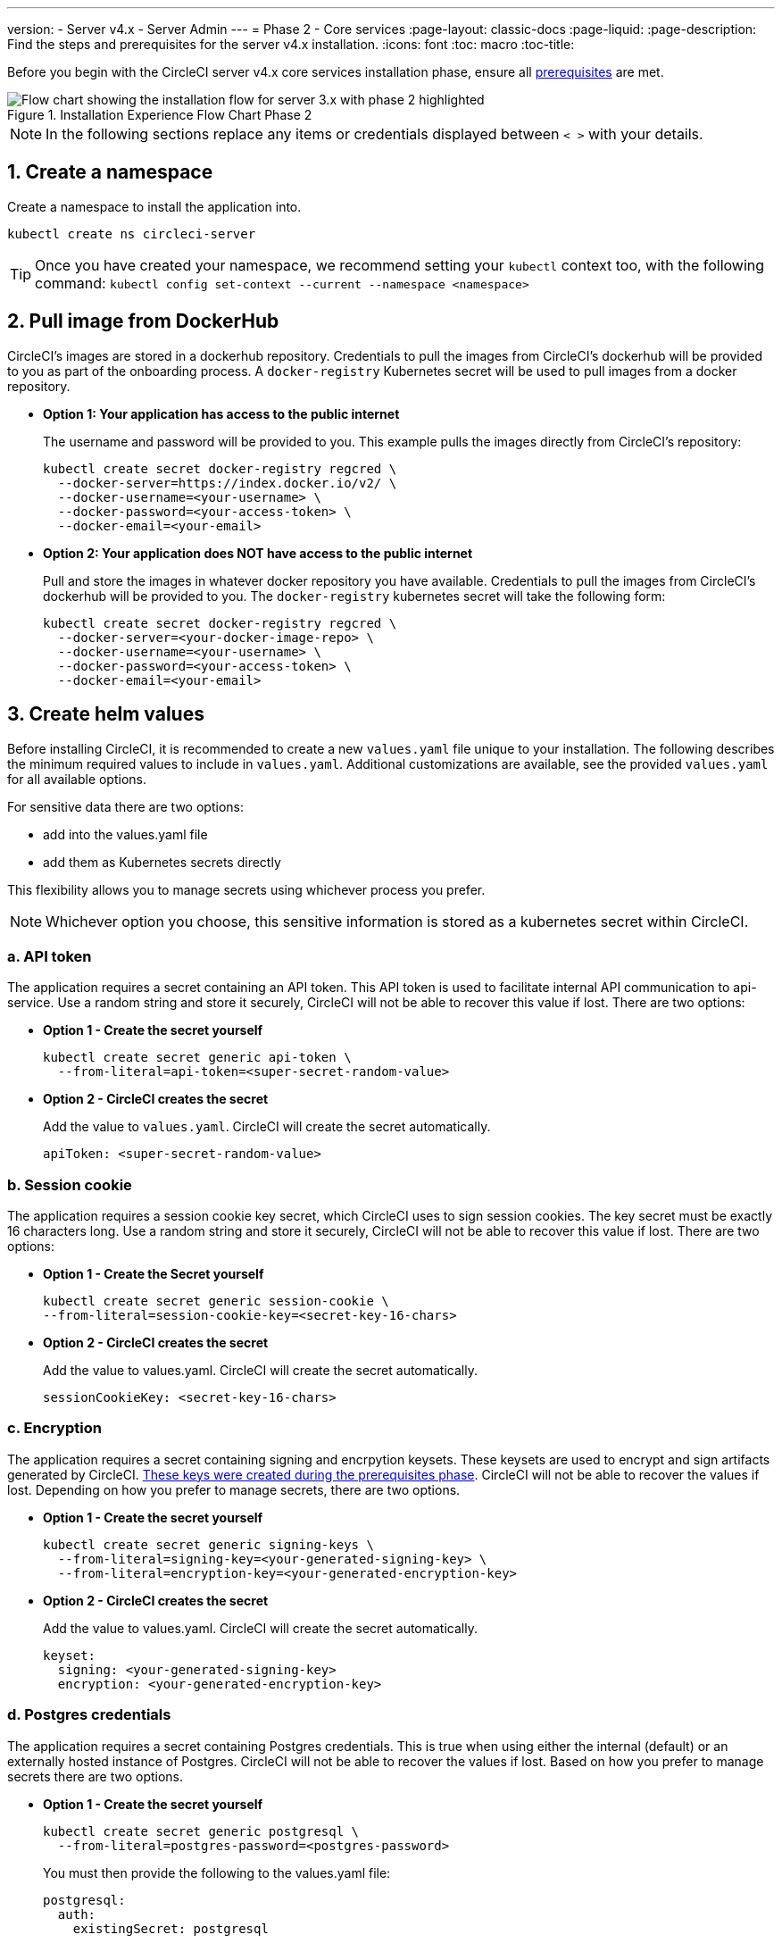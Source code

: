 ---
version:
- Server v4.x
- Server Admin
---
= Phase 2 - Core services
:page-layout: classic-docs
:page-liquid:
:page-description: Find the steps and prerequisites for the server v4.x installation.
:icons: font
:toc: macro
:toc-title:

// This doc uses ifdef and ifndef directives to display or hide content specific to Google Cloud Storage (env-gcp) and AWS (env-aws). Currently, this affects only the generated PDFs. To ensure compatability with the Jekyll version, the directives test for logical opposites. For example, if the attribute is NOT env-aws, display this content. For more information, see https://docs.asciidoctor.org/asciidoc/latest/directives/ifdef-ifndef/.

Before you begin with the CircleCI server v4.x core services installation phase, ensure all <<phase-1-prerequisites#,prerequisites>> are met.

.Installation Experience Flow Chart Phase 2
image::server-install-flow-chart-phase2.png[Flow chart showing the installation flow for server 3.x with phase 2 highlighted]

NOTE: In the following sections replace any items or credentials displayed between `< >` with your details.

toc::[]

[#create-a-namespace]
== 1. Create a namespace
Create a namespace to install the application into.

[source,shell]
----
kubectl create ns circleci-server
----

TIP: Once you have created your namespace, we recommend setting your `kubectl` context too, with the following command: `kubectl config set-context --current --namespace <namespace>`

[#pull-image-from-dockerhub]
== 2. Pull image from DockerHub

CircleCI's images are stored in a dockerhub repository. Credentials to pull the images from CircleCI's dockerhub will be provided to you as part of the onboarding process. A `docker-registry` Kubernetes secret will be used to pull images from a docker repository.

* **Option 1: Your application has access to the public internet**
+
The username and password will be provided to you. This example pulls the images directly from CircleCI's repository:
+
[source,shell]
----
kubectl create secret docker-registry regcred \
  --docker-server=https://index.docker.io/v2/ \
  --docker-username=<your-username> \
  --docker-password=<your-access-token> \
  --docker-email=<your-email>
----

* **Option 2: Your application does NOT have access to the public internet**
+
Pull and store the images in whatever docker repository you have available. Credentials to pull the images from CircleCI's dockerhub will be provided to you. The `docker-registry` kubernetes secret will take the following form:
+
[source,shell]
----
kubectl create secret docker-registry regcred \
  --docker-server=<your-docker-image-repo> \
  --docker-username=<your-username> \
  --docker-password=<your-access-token> \
  --docker-email=<your-email>
----

[#create-helm-values]
== 3. Create helm values

Before installing CircleCI, it is recommended to create a new `values.yaml` file unique to your installation. The following describes the minimum required values to include in `values.yaml`. Additional customizations are available, see the provided `values.yaml` for all available options.

For sensitive data there are two options:

* add into the values.yaml file
* add them as Kubernetes secrets directly

This flexibility allows you to manage secrets using whichever process you prefer.

NOTE: Whichever option you choose, this sensitive information is stored as a kubernetes secret within CircleCI.

[#api-token]
=== a. API token

The application requires a secret containing an API token. This API token is used to facilitate internal API communication to api-service. Use a random string and store it securely, CircleCI will not be able to recover this value if lost. There are two options:

* *Option 1 - Create the secret yourself*
+
[source,shell]
----
kubectl create secret generic api-token \
  --from-literal=api-token=<super-secret-random-value>
----

* *Option 2 - CircleCI creates the secret*
+
Add the value to `values.yaml`. CircleCI will create the secret automatically.
+
[source,yaml]
----
apiToken: <super-secret-random-value>
----

[#session-cookie]
=== b. Session cookie

The application requires a session cookie key secret, which CircleCI uses to sign session cookies. The key secret must be exactly 16 characters long. Use a random string and store it securely, CircleCI will not be able to recover this value if lost. There are two options:

* *Option 1 - Create the Secret yourself*
+
[source,shell]
----
kubectl create secret generic session-cookie \
--from-literal=session-cookie-key=<secret-key-16-chars>
----

* *Option 2 - CircleCI creates the secret*
+
Add the value to values.yaml.  CircleCI will create the secret automatically.
+
[source,yaml]
----
sessionCookieKey: <secret-key-16-chars>
----

[#encryption]
=== c. Encryption

The application requires a secret containing signing and encrpytion keysets. These keysets are used to encrypt and sign artifacts generated by CircleCI. <<phase-1-prerequisites#encryption-signing-keys,These keys were created during the prerequisites phase>>. CircleCI will not be able to recover the values if lost. Depending on how you prefer to manage secrets, there are two options.

* *Option 1 - Create the secret yourself*
+
[source,shell]
----
kubectl create secret generic signing-keys \
  --from-literal=signing-key=<your-generated-signing-key> \
  --from-literal=encryption-key=<your-generated-encryption-key>
----

* *Option 2 - CircleCI creates the secret*
+
Add the value to values.yaml.  CircleCI will create the secret automatically.
+
[source,yaml]
----
keyset:
  signing: <your-generated-signing-key>
  encryption: <your-generated-encryption-key>
----

=== d. Postgres credentials

The application requires a secret containing Postgres credentials.  This is true when using either the internal (default) or an externally hosted instance of Postgres. CircleCI will not be able to recover the values if lost. Based on how you prefer to manage secrets there are two options.

* *Option 1 - Create the secret yourself*
+
[source,shell]
----
kubectl create secret generic postgresql \
  --from-literal=postgres-password=<postgres-password>
----
+
You must then provide the following to the values.yaml file:
+
[source,yaml]
----
postgresql:
  auth:
    existingSecret: postgresql
----

* *Option 2 - CircleCI creates the secret*
+
Add the credentials to values.yaml, and CircleCI will create the secret automatically.
+
[source,yaml]
----
postgresql:
  auth:
    postgresPassword: <postgres-password>
----

=== e. MongoDB credentials

The application requires a secret containing MongoDB credentials. This is true when using either the internal (default) or an externally hosted instance of MongoDB. CircleCI will not be able to recover the values if lost. Based on how you prefer to manage secrets there are two options.

* *Option 1 - Create the secret yourself*
+
[source,shell]
----
kubectl create secret generic mongodb-credentials \
  --from-literal=mongodb-root-password=<root-password> \
  --from-literal=mongodb-password=<user-password>
----
+
You must then provide the following to the values.yaml file:
+
[source,yaml]
----
mongodb:
  auth:
    username: root
    existingSecret: mongodb-credentials
----

* *Option 2 - CircleCI creates the secret*
+
Add the credentials to values.yaml, and CircleCI will create the secret automatically.
+
[source,yaml]
----
mongodb:
  auth:
    username: root
    rootPassword: <root-password>
    password: <user-password>
----

=== f. RabbitMQ Configurations & Auth Secrets

The RabbitMQ installation requires two random alphanumeric strings. CircleCI will not be able to recover the values if lost. Based on how you prefer to manage secrets there are two options.

* *Option 1 - Create the Secret yourself*
+
[source,shell]
----
kubectl create secret generic rabbitmq-key \
--from-literal=rabbitmq-password=<secret-alphanumeric-password> \
--from-literal=rabbitmq-erlang-cookie=<secret-alphanumeric-key>
----
+
You must then provide the following to the values.yaml file:
+
[source,yaml]
----
rabbitmq:
  auth:
    existingPasswordSecret: rabbitmq-key
    existingErlangSecret: rabbitmq-key
----

* *Option 2 - CircleCI Creates the secret*
+
Add the value to values.yaml, and CircleCI will create the secret automatically.
+
[source,yaml]
----
rabbitmq:
  auth:
    password: <secret-alphanumeric-password>
    erlangCookie: <secret-alphanumeric-key>
----

=== g. Pusher Secret
The application requires a secret for Pusher. CircleCI will not be able to recover the values if lost. Based on how you prefer to manage secrets there are 2 options.

* *Option 1 - Create the Secret yourself*
+
[source,shell]
----
kubectl create secret generic pusher \
--from-literal=secret=<pusher-secret>
----

* *Option 2 - CircleCI Creates the secret*
+
Add the value to values.yaml, and CircleCI will create the secret automatically.
+
[source,yaml]
----
pusher:
  secret: <pusher-secret>
----

[#global]
=== h. Global
All values in this section are children of global.

[#circleci-domain-name]
==== CircleCI domain name (required)
Enter the domain name you specified when creating your <<phase-1-prerequisites#frontend-tls-certificates,Frontend TLS key and certificate>>.

[source,yaml]
----
global:
  ...
  domainName: <domain-name-for-circleci>
----

[#license]
==== License
A license has been provided by CircleCI, add it to values.yaml

[source,yaml]
----
global:
  ...
  license: <license>
----

[#tls]
=== i. TLS
For TLS, you have 4 options:

* Do nothing.  https://letsencrypt.org/[Let's Encrypt] will automatically request and manage certificates for you.  This is a good option for trials but not recommended for production use.

* You can supply a private key and certificate
+
You may have created this during the prerequisite steps.  They will need to be base64 encoded. You can retrieve and encode the values with the following commands:
+
[source,bash]
----
cat /etc/letsencrypt/live/<CIRCLECI_SERVER_DOMAIN>/privkey.pem | base64
cat /etc/letsencrypt/live/<CIRCLECI_SERVER_DOMAIN>/fullchain.pem | base64
----
+
Add them to values.yaml:
+
[source,yaml]
----
tls:
  certificate: <full-chain>
  privateKey: <private-key>
----

* Have https://docs.aws.amazon.com/acm/latest/userguide/acm-overview.html[AWS Certificate Manager (ACM)] automatically request and manage certificates for you.  Follow the https://docs.aws.amazon.com/acm/latest/userguide/gs-acm-request-public.html[ACM documentation] for instructions on how to generate ACM certificates.
+
Enable `aws_acm` and add the `service.beta.kubernetes.io/aws-load-balancer-ssl-cert` annotation to point at the ACM ARN
+
[source,yaml]
----
nginx:
  annotations:
    service.beta.kubernetes.io/aws-load-balancer-ssl-cert: <acm-arn>
  aws_acm:
    enabled: false
----
+
[WARNING]
====
If you have already deployed CircleCI server, enabling ACM is a destructive change to the loadbalancer. The service will have to be regenerated to allow the use of your ACM certificates and so the associated loadbalancer will also be regenerated.
You will need to update your DNS records to the new loadbalancer once you have redeployed CircleCI server.
====

* Disable TLS termination within CircleCI. The system will still need to be accessed over HTTPS, so TLS termination will be required somewhere upstream of CircleCI. Implement this by following step 1 (do nothing) and forward to CircleCI on port 80 after terminating TLS.

[#github-integration]
== 4. GitHub integration
To configure GitHub with CircleCI, there are two options for providing credentials to the deployment. Steps for both GitHub and GitHub Enterprise (GHE) are given in the next two sections.

[#github]
=== GitHub
These instructions are for the non-enterprise version of GitHub. Use the <<phase-1-prerequisites#create-a-new-github-oauth-app,client ID and secret you created with your Github OAuth application in the prerequisites phase>>.

* *Option 1 - Create the secret yourself*
+
[source,shell]
----
kubectl create secret generic github-secret \
  --from-literal=clientId=<client-id> \
  --from-literal=clientSecret=<client-secret>
----

* *Option 2 - CircleCI creates the secret*
+
Add the client ID and secret to
the `values.yaml` file. CircleCI will create the secret automatically.
+
[source,yaml]
----
github:
  clientId: <client-id>
  clientSecret: <client-secret>
----

[#github-enterprise]
=== GitHub Enterprise

The instructions for GitHub Enterprise are similar, with a few extra steps to enable Enterprise and create the required default token.

In the case of GitHub Enterprise <<phase-1-prerequisites#create-a-new-github-oauth-app,add the `defaultToken` created in the prerequisite phase>> to the `GitHub` section.  The hostname should not include the protocol, ex: `github.exampleorg.com`.

* *Option 1 - Create the secret yourself*
+
[source,shell]
----
kubectl create secret generic github-secret \
  --from-literal=clientId=<client-id> \
  --from-literal=clientSecret=<client-secret> \
  --from-literal=defaultToken=<default-token>
----
+
You must then provide the following to the values.yaml file:
+
[source,yaml]
----
github:
  enterprise: true
  hostname: <github-enterprise-hostname>
----

* *Option 2 - CircleCI creates the secret*
+
Add `clientID`, `clientSecret` and `defaultToken` to
the `values.yaml` file. You must also set `enterprise` to `true`, and provide the `hostname` for your enterprise GitHub. CircleCI will create the secret automatically.
+
[source,yaml]
----
github:
  ...
  clientId: <client-id>
  clientSecret: <client-secret>
  enterprise: true
  hostname: <github-enterprise-hostname>
  defaultToken: <token>
----


[#object-storage]
== 5. Object storage

Regardless of your storage provider, a bucket name will need to be included. <<phase-1-prerequisites#object-storage-and-permissions,You created this during the prerequisites phase>>.

[source,yaml]
----
object_storage:
  bucketName: <bucket-name>
----

// Don't include this section in the GCP PDF.
ifndef::env-gcp[]

[#s3-compatible]
==== S3 compatible
Add an `s3` section as a child of `object_storage`. The `endpoint` in the case of AWS S3 is the https://docs.aws.amazon.com/general/latest/gr/rande.html[regional endpoint], it is of the form `https://s3.<region>.amazonaws.com`. Otherwise it is the API endpoint fo your object storage server.

[source,yaml]
----
object_storage:
  ...
  s3:
    enabled: true
    endpoint: <storage-server-or-s3-endpoint>
----

Under `object_storage.s3`, add either the `accessKey` and `secretKey` or `irsaRole`.  They were created during the prerequisites steps.

* *Option 1 - IAM access keys*
+
Add the following to the `object_storage.s3` section:
+
[source,yaml]
----
object_storage:
  ...
  s3:
    ...
    accessKey: <access-key>
    secretKey: <secret-key>
----

* *Option 2 - IRSA*
+
Add the following to the `object_storage.s3` section:
+
[source,yaml]
----
object_storage:
  ...
  s3:
    ...
    region: <role-region>
    irsaRole: <irsa-arn>
----

// Stop hiding from GCP PDF:
endif::env-gcp[]

// Don't include this section in the AWS PDF:
ifndef::env-aws[]

[#google-cloud-storage]
=== Google Cloud Storage

Under `object_storage` add the following.

[source,yaml]
----
gcs:
    enabled: true
----

Under `object_storage.gcs` add either `service_account` or `workloadIdentity`. They were created during the prerequisites steps.

* *Option 1 - Service Account*
+
Add a JSON format key of the Service Account to use for bucket access.  Add the following to the `object_storage.gcs` section:
+
[source,yaml]
----
service_account: <service-account>
----

* *Option 2 - Google Workload Identity*
+
Add the Service Account Email of the workload identity.  Add the following to the `object_storage.gcs` section:
+
[source,yaml]
----
workloadIdentity: <workload-identity-service-account-email>
----

// Stop hiding from AWS PDF
endif::env-aws[]

== Example Manifests
The following are example manifests that contain the basic required parameters necessary to spin up the circleci-server helm installation.

=== AWS
The below is an example manifest of the necessary parameters for an installation of circleci-server in an AWS environment. Note that this installation uses IAM roles for service accounts (IRSA), which is recommended. Fields with base64 encoding are marked as such.

```yaml
global:
  domainName: "<full-domain-name-of-your-install>"
  license: '<license>'

apiToken: "<circleci-api-token>"
sessionCookieKey: "<session-cookie-key>"

keyset:
  signing: '<generated-signing-key>'
  encryption: '<generated-encryption-key>'

nomad:
  server:
    gossip:
      encryption:
        key: "<nomad-gossip-encryption-key>"
    rpc:
      mTLS:
        enabled: true
        CACertificate: "<nomad-mtls-base64-ca>"
        certificate: "<nomad-mtls-base64-cert>"
        privateKey: "<nomad-mtls-base64-key>"

object_storage:
  bucketName: '<s3-bucket-name>'
  s3:
    enabled: true
    endpoint: "<aws-region-url>" # ex: https://s3.us-east-1.amazonaws.com
    region: "<aws-region>"
    irsaRole: "<arn-of-irsa-role>"

github:
  clientId: "<generated-github-client-id>"
  clientSecret: "<generated-github-client-secret>"

vm_service:
  providers:
    ec2:
      enabled: true
      region: "<aws-region>"
      subnets:
      - "<subnet-id>"
      securityGroupId: "<security-group-id>"
      irsaRole: "<arn-of-irsa-role>"

mongodb:
  auth:
    rootPassword: "<mongodb-root-password>"
    password: "<mongodb-password>"

postgresql:
  auth:
    postgresPassword: "<postgres-password>"

pusher:
  secret: "<pusher-secret>"

rabbitmq:
  auth:
    password: "<rabbitmq-password>"
    erlangCookie: "<rabbitmq-erlang-cookie>"

```

=== GCP
The below is an example manifest of the necessary parameters for an installation of circleci-server in a GCP environment. Note that this installation uses Workload Identity, which is recommended. Fields with base64 encoding are marked as such.

```yaml
global:
  domainName: "<full-domain-name-of-your-install>"
  license: '<license-for-circleci-server>'

apiToken: "<circleci-api-token>"
sessionCookieKey: "<session-cookie-key>"
keyset:
  signing: '<generated-signing-key>'
  encryption: '<generated-encryption-key>'

github:
  clientId: "<generated-github-client-id>"
  clientSecret: "<generated-github-client-secret>"
object_storage:
  bucketName: "<gcs-bucket-name>"
  gcs:
    enabled: true
    workloadIdentity: "<service-account-email-with-gcs-access>"

mongodb:
  auth:
    rootPassword: "<mongodb-root-password>"
    password: "<mongodb-password>"
vm_service:
  providers:
    gcp:
      enabled: true
      project_id: <gcp-project-id>
      network_tags:
      - <network-tag>
      zone: <gcp-zone>
      network: "<gcp-network>"
      subnetwork: "" # leave blank for auto-subnetting
      workloadIdentity: "<service-account-email-with-compute-access>"

pusher:
  secret: "<pusher-secret>"
postgresql:
  auth:
    postgresPassword: "<postgres-password>"
rabbitmq:
  auth:
    password: "<rabbitmq-password>"
    erlangCookie: "<rabbitmq-erlang-cookie>"
nomad:
  server:
    gossip:
      encryption:
        key: "<nomad-gossip-encryption-key>"
    rpc:
      mTLS:
        enabled: true
        CACertificate: "<nomad-mtls-base64-ca>"
        certificate: "<nomad-mtls-base64-cert>"
        privateKey: "<nomad-mtls-base64-key>"
```

[#save-and-deploy]
== 6. Deploy

Once you have completed the fields detailed above, you can deploy CircleCI's core services:

[source,shell]
----
helm install server -f values.yaml <path-to-helm-chart>
----

[#create-dns-entry]
== 7. Create DNS entry
Create a DNS entry for your nginx load balancer, for example, `circleci.your.domain.com` and `app.circleci.your.domain.com`. The DNS entry should align with the DNS names used when creating your TLS certificate and GitHub OAuth app during the prerequisites steps. All traffic will be routed through this DNS record.

You need the IP address, or, if using AWS, the DNS name of the nginx load balancer. You can find this information with the following command:

[source,shell]
----
kubectl get service circleci-proxy
----

For more information on adding a new DNS record, see the following documentation:

* link:https://cloud.google.com/dns/docs/records#adding_a_record[Managing Records] (GCP)

* link:https://docs.aws.amazon.com/Route53/latest/DeveloperGuide/resource-record-sets-creating.html[Creating records by using the Amazon Route 53 Console] (AWS)

[#validation]
== 8. Validation

You should now be able to navigate to your CircleCI server installation and log in to the application successfully.

Now we will move on to build services. It may take a while for all your services to be up. You can periodically check by running the following command (you are looking for the “frontend” pod to show a status of _running_ and **ready** should show 1/1):

[source,shell]
----
kubectl get pods -n <YOUR_CIRCLECI_NAMESPACE>
----

ifndef::pdf[]
[#next-steps]
== Next steps

* <<phase-3-execution-environments#,Phase 3: Execution Environments Installation>>
endif::[]